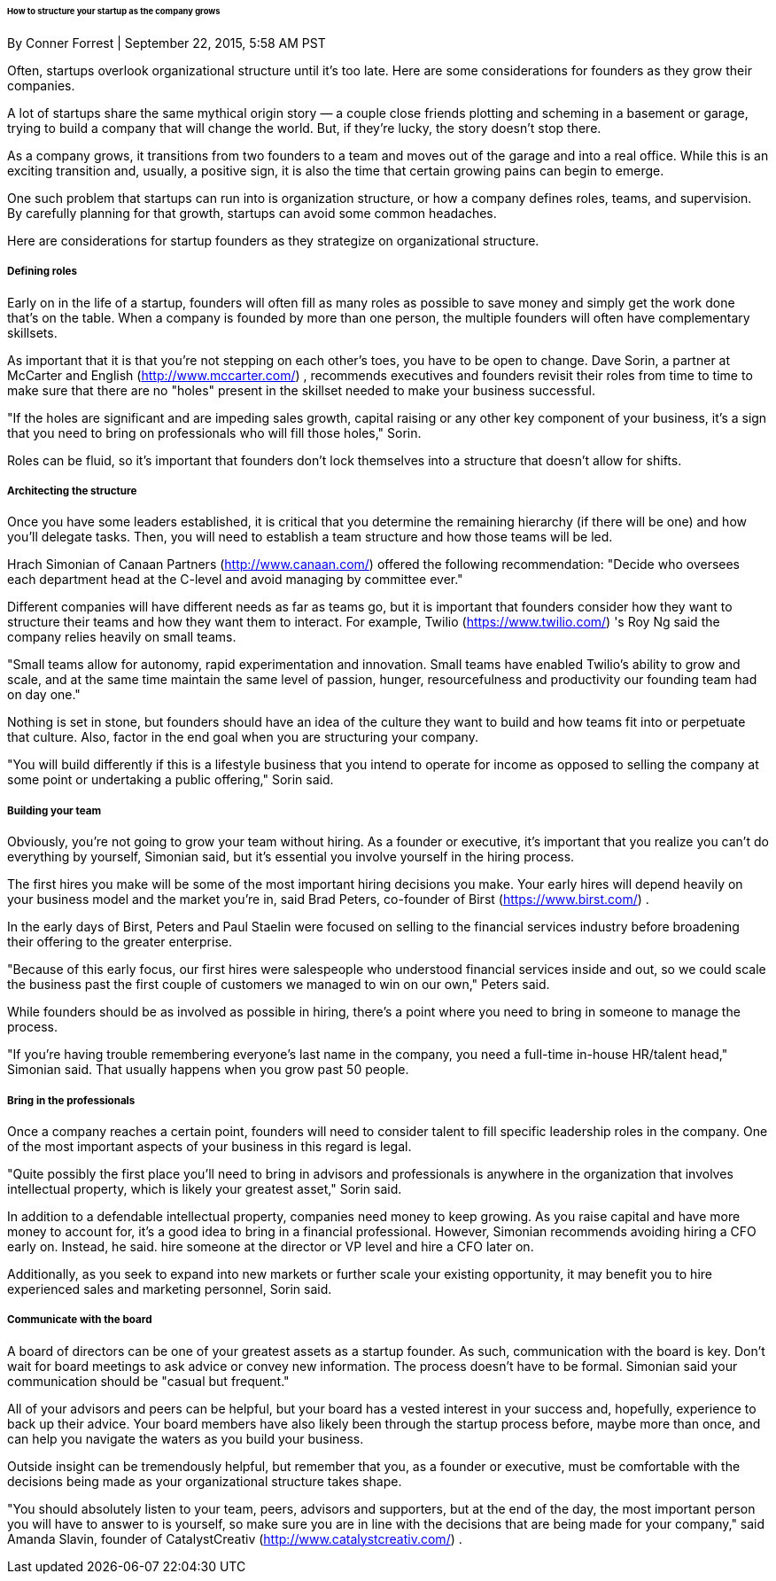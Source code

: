 ====== How to structure your startup as the company grows
By Conner Forrest | September 22, 2015, 5:58 AM PST

Often, startups overlook organizational structure until it's too late. Here are some considerations for founders as they grow their companies.

A lot of startups share the same mythical origin story — a couple close friends plotting and scheming in a basement or garage, trying to build a company that will change the world. But, if they're lucky, the story doesn't stop there.

As a company grows, it transitions from two founders to a team and moves out of the garage and into a real office. While this is an exciting transition and, usually, a positive sign, it is also the time that certain growing pains can begin to emerge.

One such problem that startups can run into is organization structure, or how a company defines roles, teams, and supervision. By carefully planning for that growth, startups can avoid some common headaches.

Here are considerations for startup founders as they strategize on organizational structure.

===== Defining roles

Early on in the life of a startup, founders will often fill as many roles as possible to save money and simply get the work done that's on the table. When a company is founded by more than one person, the multiple founders will often have complementary skillsets.

As important that it is that you're not stepping on each other's toes, you have to be open to change. Dave Sorin, a partner at McCarter and English (http://www.mccarter.com/) , recommends executives and founders revisit their roles from time to time to make sure that there are no "holes" present in the skillset needed to make your business successful.

"If the holes are significant and are impeding sales growth, capital raising or any other key component of your business, it's a sign that you need to bring on professionals who will fill those holes," Sorin.

Roles can be fluid, so it's important that founders don't lock themselves into a structure that
doesn't allow for shifts.

===== Architecting the structure

Once you have some leaders established, it is critical that you determine the remaining hierarchy (if there will be one) and how you'll delegate tasks. Then, you will need to establish a team structure and how those teams will be led.

Hrach Simonian of Canaan Partners (http://www.canaan.com/) offered the following recommendation: "Decide who oversees each department head at the C-level and avoid
managing by committee ever."

Different companies will have different needs as far as teams go, but it is important that founders consider how they want to structure their teams and how they want them to interact. For example, Twilio (https://www.twilio.com/) 's Roy Ng said the company relies heavily on small teams.

"Small teams allow for autonomy, rapid experimentation and innovation. Small teams have enabled Twilio's ability to grow and scale, and at the same time maintain the same level of passion, hunger, resourcefulness and productivity our founding team had on day one."

Nothing is set in stone, but founders should have an idea of the culture they want to build and how teams fit into or perpetuate that culture. Also, factor in the end goal when you are structuring your company.

"You will build differently if this is a lifestyle business that you intend to operate for income as opposed to selling the company at some point or undertaking a public offering," Sorin said.

===== Building your team

Obviously, you're not going to grow your team without hiring. As a founder or executive, it's important that you realize you can't do everything by yourself, Simonian said, but it's essential you involve yourself in the hiring process.

The first hires you make will be some of the most important hiring decisions you make. Your early hires will depend heavily on your business model and the market you're in, said Brad Peters, co-founder of Birst (https://www.birst.com/) .

In the early days of Birst, Peters and Paul Staelin were focused on selling to the financial services industry before broadening their offering to the greater enterprise.

"Because of this early focus, our first hires were salespeople who understood financial services inside and out, so we could scale the business past the first couple of customers we managed to win on our own," Peters said.

While founders should be as involved as possible in hiring, there's a point where you need to bring in someone to manage the process.

"If you're having trouble remembering everyone's last name in the company, you need a full-time in-house HR/talent head," Simonian said. That usually happens when you grow past 50 people.

===== Bring in the professionals

Once a company reaches a certain point, founders will need to consider talent to fill specific leadership roles in the company. One of the most important aspects of your business in this regard is legal.

"Quite possibly the first place you'll need to bring in advisors and professionals is anywhere in the organization that involves intellectual property, which is likely your greatest asset," Sorin said.

In addition to a defendable intellectual property, companies need money to keep growing. As you raise capital and have more money to account for, it's a good idea to bring in a financial professional. However, Simonian recommends avoiding hiring a CFO early on. Instead, he said. hire someone at the director or VP level and hire a CFO later on.

Additionally, as you seek to expand into new markets or further scale your existing opportunity, it may benefit you to hire experienced sales and marketing personnel, Sorin said.

===== Communicate with the board

A board of directors can be one of your greatest assets as a startup founder. As such, communication with the board is key. Don't wait for board meetings to ask advice or convey new information. The process doesn't have to be formal. Simonian said your communication should be "casual but frequent."

All of your advisors and peers can be helpful, but your board has a vested interest in your success and, hopefully, experience to back up their advice. Your board members have also likely been through the startup process before, maybe more than once, and can help you navigate the waters as you build your business.

Outside insight can be tremendously helpful, but remember that you, as a founder or executive, must be comfortable with the decisions being made as your organizational
structure takes shape.

"You should absolutely listen to your team, peers, advisors and supporters, but at the end of the day, the most important person you will have to answer to is yourself, so make sure you are in line with the decisions that are being made for your company," said Amanda Slavin, founder of CatalystCreativ (http://www.catalystcreativ.com/) .

